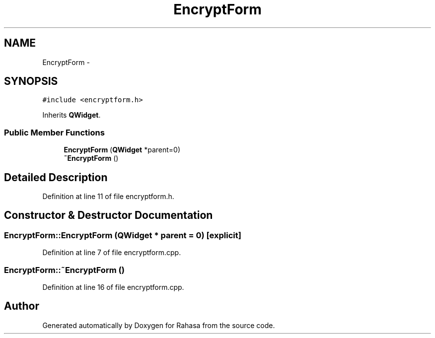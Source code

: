 .TH "EncryptForm" 3 "Fri Dec 23 2016" "Version 1.0.0.0" "Rahasa" \" -*- nroff -*-
.ad l
.nh
.SH NAME
EncryptForm \- 
.SH SYNOPSIS
.br
.PP
.PP
\fC#include <encryptform\&.h>\fP
.PP
Inherits \fBQWidget\fP\&.
.SS "Public Member Functions"

.in +1c
.ti -1c
.RI "\fBEncryptForm\fP (\fBQWidget\fP *parent=0)"
.br
.ti -1c
.RI "\fB~EncryptForm\fP ()"
.br
.in -1c
.SH "Detailed Description"
.PP 
Definition at line 11 of file encryptform\&.h\&.
.SH "Constructor & Destructor Documentation"
.PP 
.SS "EncryptForm::EncryptForm (\fBQWidget\fP * parent = \fC0\fP)\fC [explicit]\fP"

.PP
Definition at line 7 of file encryptform\&.cpp\&.
.SS "EncryptForm::~EncryptForm ()"

.PP
Definition at line 16 of file encryptform\&.cpp\&.

.SH "Author"
.PP 
Generated automatically by Doxygen for Rahasa from the source code\&.
